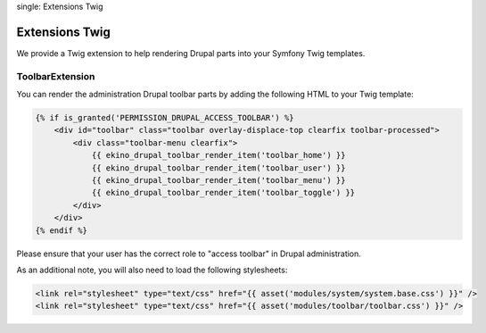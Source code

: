 .. index::
single: Extensions Twig

Extensions Twig
===============

We provide a Twig extension to help rendering Drupal parts into your Symfony Twig templates.

ToolbarExtension
----------------

You can render the administration Drupal toolbar parts by adding the following HTML to your Twig template:

.. code-block:: html

    {% if is_granted('PERMISSION_DRUPAL_ACCESS_TOOLBAR') %}
        <div id="toolbar" class="toolbar overlay-displace-top clearfix toolbar-processed">
            <div class="toolbar-menu clearfix">
                {{ ekino_drupal_toolbar_render_item('toolbar_home') }}
                {{ ekino_drupal_toolbar_render_item('toolbar_user') }}
                {{ ekino_drupal_toolbar_render_item('toolbar_menu') }}
                {{ ekino_drupal_toolbar_render_item('toolbar_toggle') }}
            </div>
        </div>
    {% endif %}

Please ensure that your user has the correct role to "access toolbar" in Drupal administration.

As an additional note, you will also need to load the following stylesheets:

.. code-block:: html

    <link rel="stylesheet" type="text/css" href="{{ asset('modules/system/system.base.css') }}" />
    <link rel="stylesheet" type="text/css" href="{{ asset('modules/toolbar/toolbar.css') }}" />
